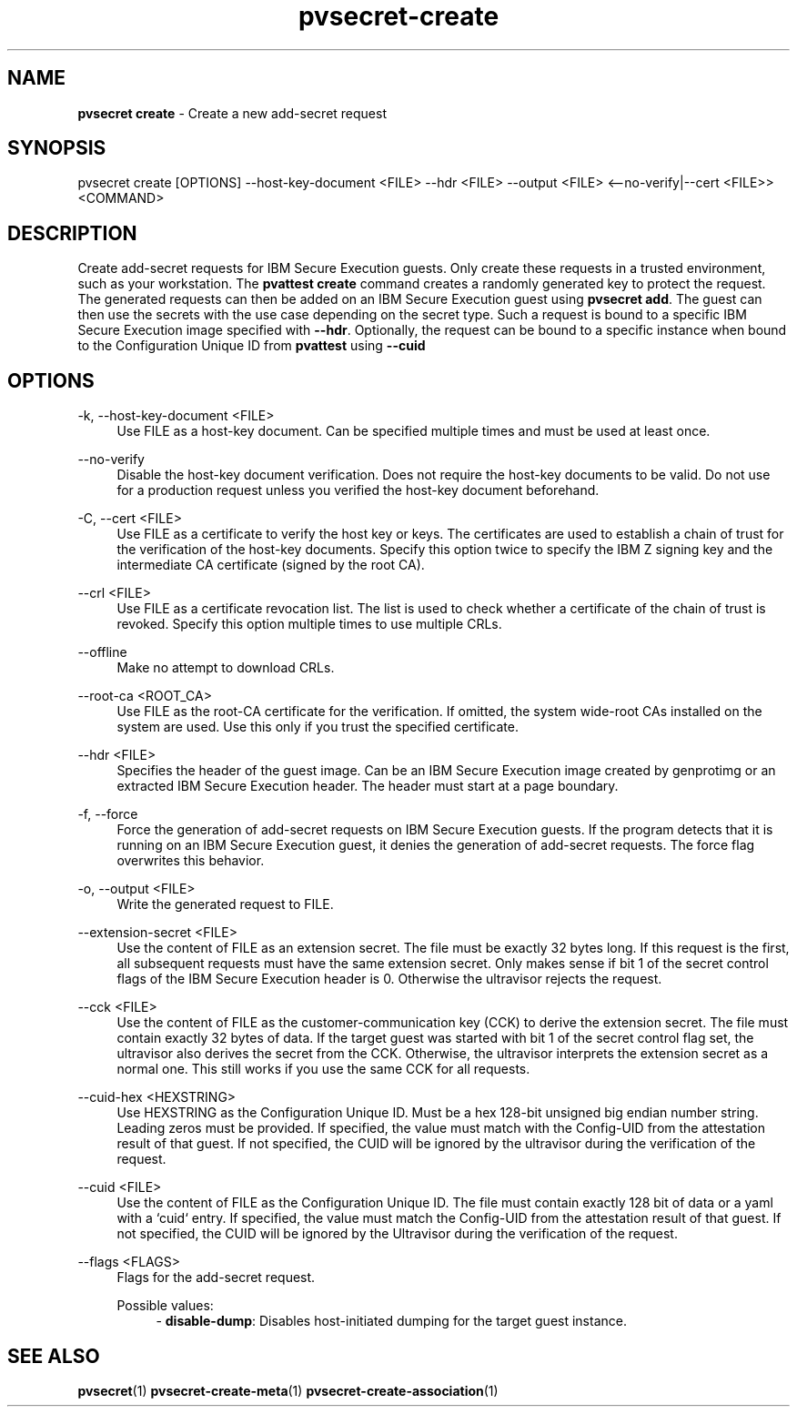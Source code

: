 .\" Copyright 2023 IBM Corp.
.\" s390-tools is free software; you can redistribute it and/or modify
.\" it under the terms of the MIT license. See LICENSE for details.
.\"

.TH pvsecret-create 1 "2023-10-09" "s390-tools" "UV-Secret Manual"
.nh
.ad l
.SH NAME
\fBpvsecret create\fP - Create a new add-secret request
\fB
.SH SYNOPSIS
.nf
.fam C
pvsecret create [OPTIONS] --host-key-document <FILE> --hdr <FILE> --output <FILE> <--no-verify|--cert <FILE>> <COMMAND>
.fam C
.fi
.SH DESCRIPTION
Create add-secret requests for IBM Secure Execution guests. Only create these
requests in a trusted environment, such as your workstation. The \fBpvattest
create\fR command creates a randomly generated key to protect the request. The
generated requests can then be added on an IBM Secure Execution guest using
\fBpvsecret add\fR. The guest can then use the secrets with the use case
depending on the secret type.
Such a request is bound to a specific IBM Secure Execution image specified with
\fB--hdr\fR. Optionally, the request can be bound to a specific instance when
bound to the Configuration Unique ID from \fBpvattest\fR using \fB--cuid\fR

.SH OPTIONS
.PP
\-k, \-\-host-key-document <FILE>
.RS 4
Use FILE as a host-key document. Can be specified multiple times and must be
used at least once.
.RE
.RE
.PP
\-\-no-verify
.RS 4
Disable the host-key document verification. Does not require the host-key
documents to be valid. Do not use for a production request unless you verified
the host-key document beforehand.
.RE
.RE
.PP
\-C, \-\-cert <FILE>
.RS 4
Use FILE as a certificate to verify the host key or keys. The certificates are
used to establish a chain of trust for the verification of the host-key
documents. Specify this option twice to specify the IBM Z signing key and the
intermediate CA certificate (signed by the root CA).
.RE
.RE
.PP
\-\-crl <FILE>
.RS 4
Use FILE as a certificate revocation list. The list is used to check whether a
certificate of the chain of trust is revoked. Specify this option multiple times
to use multiple CRLs.
.RE
.RE
.PP
\-\-offline
.RS 4
Make no attempt to download CRLs.
.RE
.RE
.PP
\-\-root-ca <ROOT_CA>
.RS 4
Use FILE as the root-CA certificate for the verification. If omitted, the system
wide-root CAs installed on the system are used. Use this only if you trust the
specified certificate.
.RE
.RE
.PP
\-\-hdr <FILE>
.RS 4
Specifies the header of the guest image. Can be an IBM Secure Execution image
created by genprotimg or an extracted IBM Secure Execution header. The header
must start at a page boundary.
.RE
.RE
.PP
\-f, \-\-force
.RS 4
Force the generation of add-secret requests on IBM Secure Execution guests. If
the program detects that it is running on an IBM Secure Execution guest, it
denies the generation of add-secret requests. The force flag overwrites this
behavior.
.RE
.RE
.PP
\-o, \-\-output <FILE>
.RS 4
Write the generated request to FILE.
.RE
.RE
.PP
\-\-extension-secret <FILE>
.RS 4
Use the content of FILE as an extension secret. The file must be exactly 32
bytes long. If this request is the first, all subsequent requests must have the
same extension secret. Only makes sense if bit 1 of the secret control flags of
the IBM Secure Execution header is 0. Otherwise the ultravisor rejects the
request.
.RE
.RE
.PP
\-\-cck <FILE>
.RS 4
Use the content of FILE as the customer-communication key (CCK) to derive the
extension secret. The file must contain exactly 32 bytes of data. If the target
guest was started with bit 1 of the secret control flag set, the ultravisor also
derives the secret from the CCK. Otherwise, the ultravisor interprets the
extension secret as a normal one. This still works if you use the same CCK for
all requests.
.RE
.RE
.PP
\-\-cuid-hex <HEXSTRING>
.RS 4
Use HEXSTRING as the Configuration Unique ID. Must be a hex 128-bit unsigned big
endian number string. Leading zeros must be provided. If specified, the value
must match with the Config-UID from the attestation result of that guest. If not
specified, the CUID will be ignored by the ultravisor during the verification of
the request.
.RE
.RE
.PP
\-\-cuid <FILE>
.RS 4
Use the content of FILE as the Configuration Unique ID. The file must contain
exactly 128 bit of data or a yaml with a `cuid` entry. If specified, the value
must match the Config-UID from the attestation result of that guest. If not
specified, the CUID will be ignored by the Ultravisor during the verification
of the request.
.RE
.RE
.PP
\-\-flags <FLAGS>
.RS 4
Flags for the add-secret request.

Possible values:
.RS 4
- \fBdisable-dump\fP: Disables host-initiated dumping for the target guest instance.

.RE
.RE

.SH "SEE ALSO"
.sp
\fBpvsecret\fR(1) \fBpvsecret-create-meta\fR(1) \fBpvsecret-create-association\fR(1)
